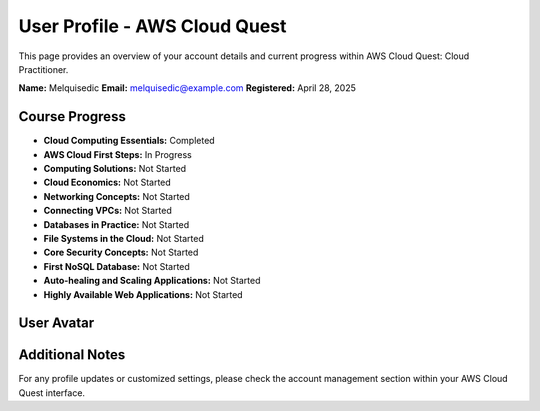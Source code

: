 User Profile - AWS Cloud Quest
==============================

This page provides an overview of your account details and current progress within AWS Cloud Quest: Cloud Practitioner.

**Name:** Melquisedic  
**Email:** melquisedic@example.com  
**Registered:** April 28, 2025

Course Progress
---------------

- **Cloud Computing Essentials:** Completed  
- **AWS Cloud First Steps:** In Progress  
- **Computing Solutions:** Not Started  
- **Cloud Economics:** Not Started  
- **Networking Concepts:** Not Started  
- **Connecting VPCs:** Not Started  
- **Databases in Practice:** Not Started  
- **File Systems in the Cloud:** Not Started  
- **Core Security Concepts:** Not Started  
- **First NoSQL Database:** Not Started  
- **Auto-healing and Scaling Applications:** Not Started  
- **Highly Available Web Applications:** Not Started

User Avatar
-----------

.. image:: _static/avatar.png
   :alt: User Avatar
   :width: 150px
   :align: center

Additional Notes
----------------

For any profile updates or customized settings, please check the account management section
within your AWS Cloud Quest interface.
